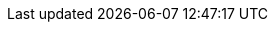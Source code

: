 // Standard document attributes to be used in the distributed tracing documentation
//
// The following are shared by all RH Build of distributed tracing documents:
:toc:
:toclevels: 4
:toc-title:
:experimental:
//
// Product content attributes, that is, substitution variables in the files.
//
:product-title: OpenShift Container Platform
:product-dedicated: Red Hat OpenShift Dedicated
:cluster-manager-first: Red Hat OpenShift Cluster Manager

:ProductName: Red Hat OpenShift Service Mesh

:DTProductName: Red Hat OpenShift distributed tracing
:DTShortName: distributed tracing
:DTProductVersion: 2.1

:JaegerName: Red Hat OpenShift distributed tracing platform
:JaegerShortName: distributed tracing platform
:JaegerVersion: 1.30.0

:OTELName: Red Hat OpenShift distributed tracing data collection
:OTELShortName: distributed tracing data collection
:OTELVersion: 0.42.0

:product-build:
:DownloadURL: registry.redhat.io
:cluster-manager-first: Red Hat OpenShift Cluster Manager
:kebab: image:kebab.png[title="Options menu"]
//
// Documentation publishing attributes used in the master-docinfo.xml file
// Note that the DocInfoProductName generates the URL for the product page.
// Changing the value changes the generated URL.
//

:DocInfoProductName: Red Hat OpenShift distributed tracing
:DocInfoProductName: OpenShift distributed tracing
:DocInfoProductNumber: 2.0
//
// Book Names:
// Defining the book names in document attributes instead of hard-coding them in
// the master.adoc files and in link references.
//This makes it easy to change the book name if necessary.
// Using the pattern ending in 'BookName' makes it easy to grep for occurrences
// throughout the topics
//
:RN_BookName: Red Hat OpenShift distributed tracing Release Notes
:Install_BookName: Installing Red Hat OpenShift distributed tracing
:Using_BookName: Using Red Hat Red Hat OpenShift distributed tracing
